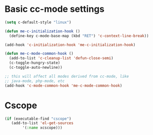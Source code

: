 * Basic cc-mode settings
#+begin_src emacs-lisp
(setq c-default-style "linux")

(defun me-c-initialization-hook ()
  (define-key c-mode-base-map (kbd "RET") 'c-context-line-break))

(add-hook 'c-initialization-hook 'me-c-initialization-hook)

(defun me-c-mode-common-hook ()
  (add-to-list 'c-cleanup-list 'defun-close-semi)
  (c-toggle-hungry-state)
  (c-toggle-auto-newline))

;; this will affect all modes derived from cc-mode, like
;; java-mode, php-mode, etc
(add-hook 'c-mode-common-hook 'me-c-mode-common-hook)
#+end_src
* Cscope
#+begin_src emacs-lisp
(if (executable-find "cscope")
   (add-to-list 'el-get-sources
		'(:name xcscope)))
#+end_src
